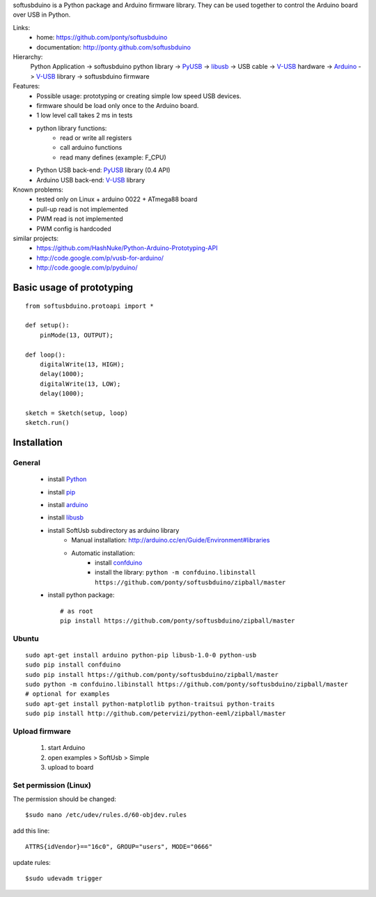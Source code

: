 softusbduino is a Python package and Arduino firmware library. 
They can be used together to control the Arduino board over USB in Python.

Links:
 * home: https://github.com/ponty/softusbduino
 * documentation: http://ponty.github.com/softusbduino

Hierarchy:
 Python Application -> softusbduino python library -> PyUSB_ -> libusb_ -> 
 USB cable -> V-USB_ hardware -> Arduino_ -> V-USB_ library -> softusbduino firmware

Features:
 - Possible usage: prototyping or creating simple low speed USB devices.
 - firmware should be load only once to the Arduino board.
 - 1 low level call takes 2 ms in tests
 - python library functions:
	 - read or write all registers
	 - call arduino functions
	 - read many defines (example: F_CPU)
 - Python USB back-end: PyUSB_ library (0.4 API)
 - Arduino USB back-end: V-USB_ library
  
Known problems:
 - tested only on Linux + arduino 0022 + ATmega88 board
 - pull-up read is not implemented
 - PWM read is not implemented
 - PWM config is hardcoded
 
similar projects:
 - https://github.com/HashNuke/Python-Arduino-Prototyping-API
 - http://code.google.com/p/vusb-for-arduino/
 - http://code.google.com/p/pyduino/

Basic usage of prototyping
==============================
::
	
	from softusbduino.protoapi import *
	
	def setup():
	    pinMode(13, OUTPUT);   
	      
	def loop():
	    digitalWrite(13, HIGH);   
	    delay(1000);              
	    digitalWrite(13, LOW);    
	    delay(1000);              
	
	sketch = Sketch(setup, loop)
	sketch.run()


Installation
=======================

General
----------

 * install Python_
 * install pip_
 * install arduino_
 * install libusb_
 * install SoftUsb subdirectory as arduino library
     - Manual installation: http://arduino.cc/en/Guide/Environment#libraries
     - Automatic installation:  
        - install confduino_
        - install the library: ``python -m confduino.libinstall https://github.com/ponty/softusbduino/zipball/master``
 * install python package::

    # as root
    pip install https://github.com/ponty/softusbduino/zipball/master    
 
Ubuntu
----------
::

    sudo apt-get install arduino python-pip libusb-1.0-0 python-usb
    sudo pip install confduino
    sudo pip install https://github.com/ponty/softusbduino/zipball/master
    sudo python -m confduino.libinstall https://github.com/ponty/softusbduino/zipball/master
    # optional for examples
    sudo apt-get install python-matplotlib python-traitsui python-traits
    sudo pip install http://github.com/petervizi/python-eeml/zipball/master
	
Upload firmware
----------------

  1. start Arduino
  2. open examples > SoftUsb > Simple
  3. upload to board 

Set permission (Linux)
-----------------------

The permission should be changed::

    $sudo nano /etc/udev/rules.d/60-objdev.rules

add this line::
    
    ATTRS{idVendor}=="16c0", GROUP="users", MODE="0666"

update rules::
    
    $sudo udevadm trigger


.. _arduino: http://arduino.cc/
.. _python: http://www.python.org/
.. _confduino: https://github.com/ponty/confduino
.. _libusb: http://www.libusb.org/
.. _PyUSB: http://pyusb.sourceforge.net/
.. _V-USB: http://vusb.wikidot.com/
.. _pip: http://pip.openplans.org/
